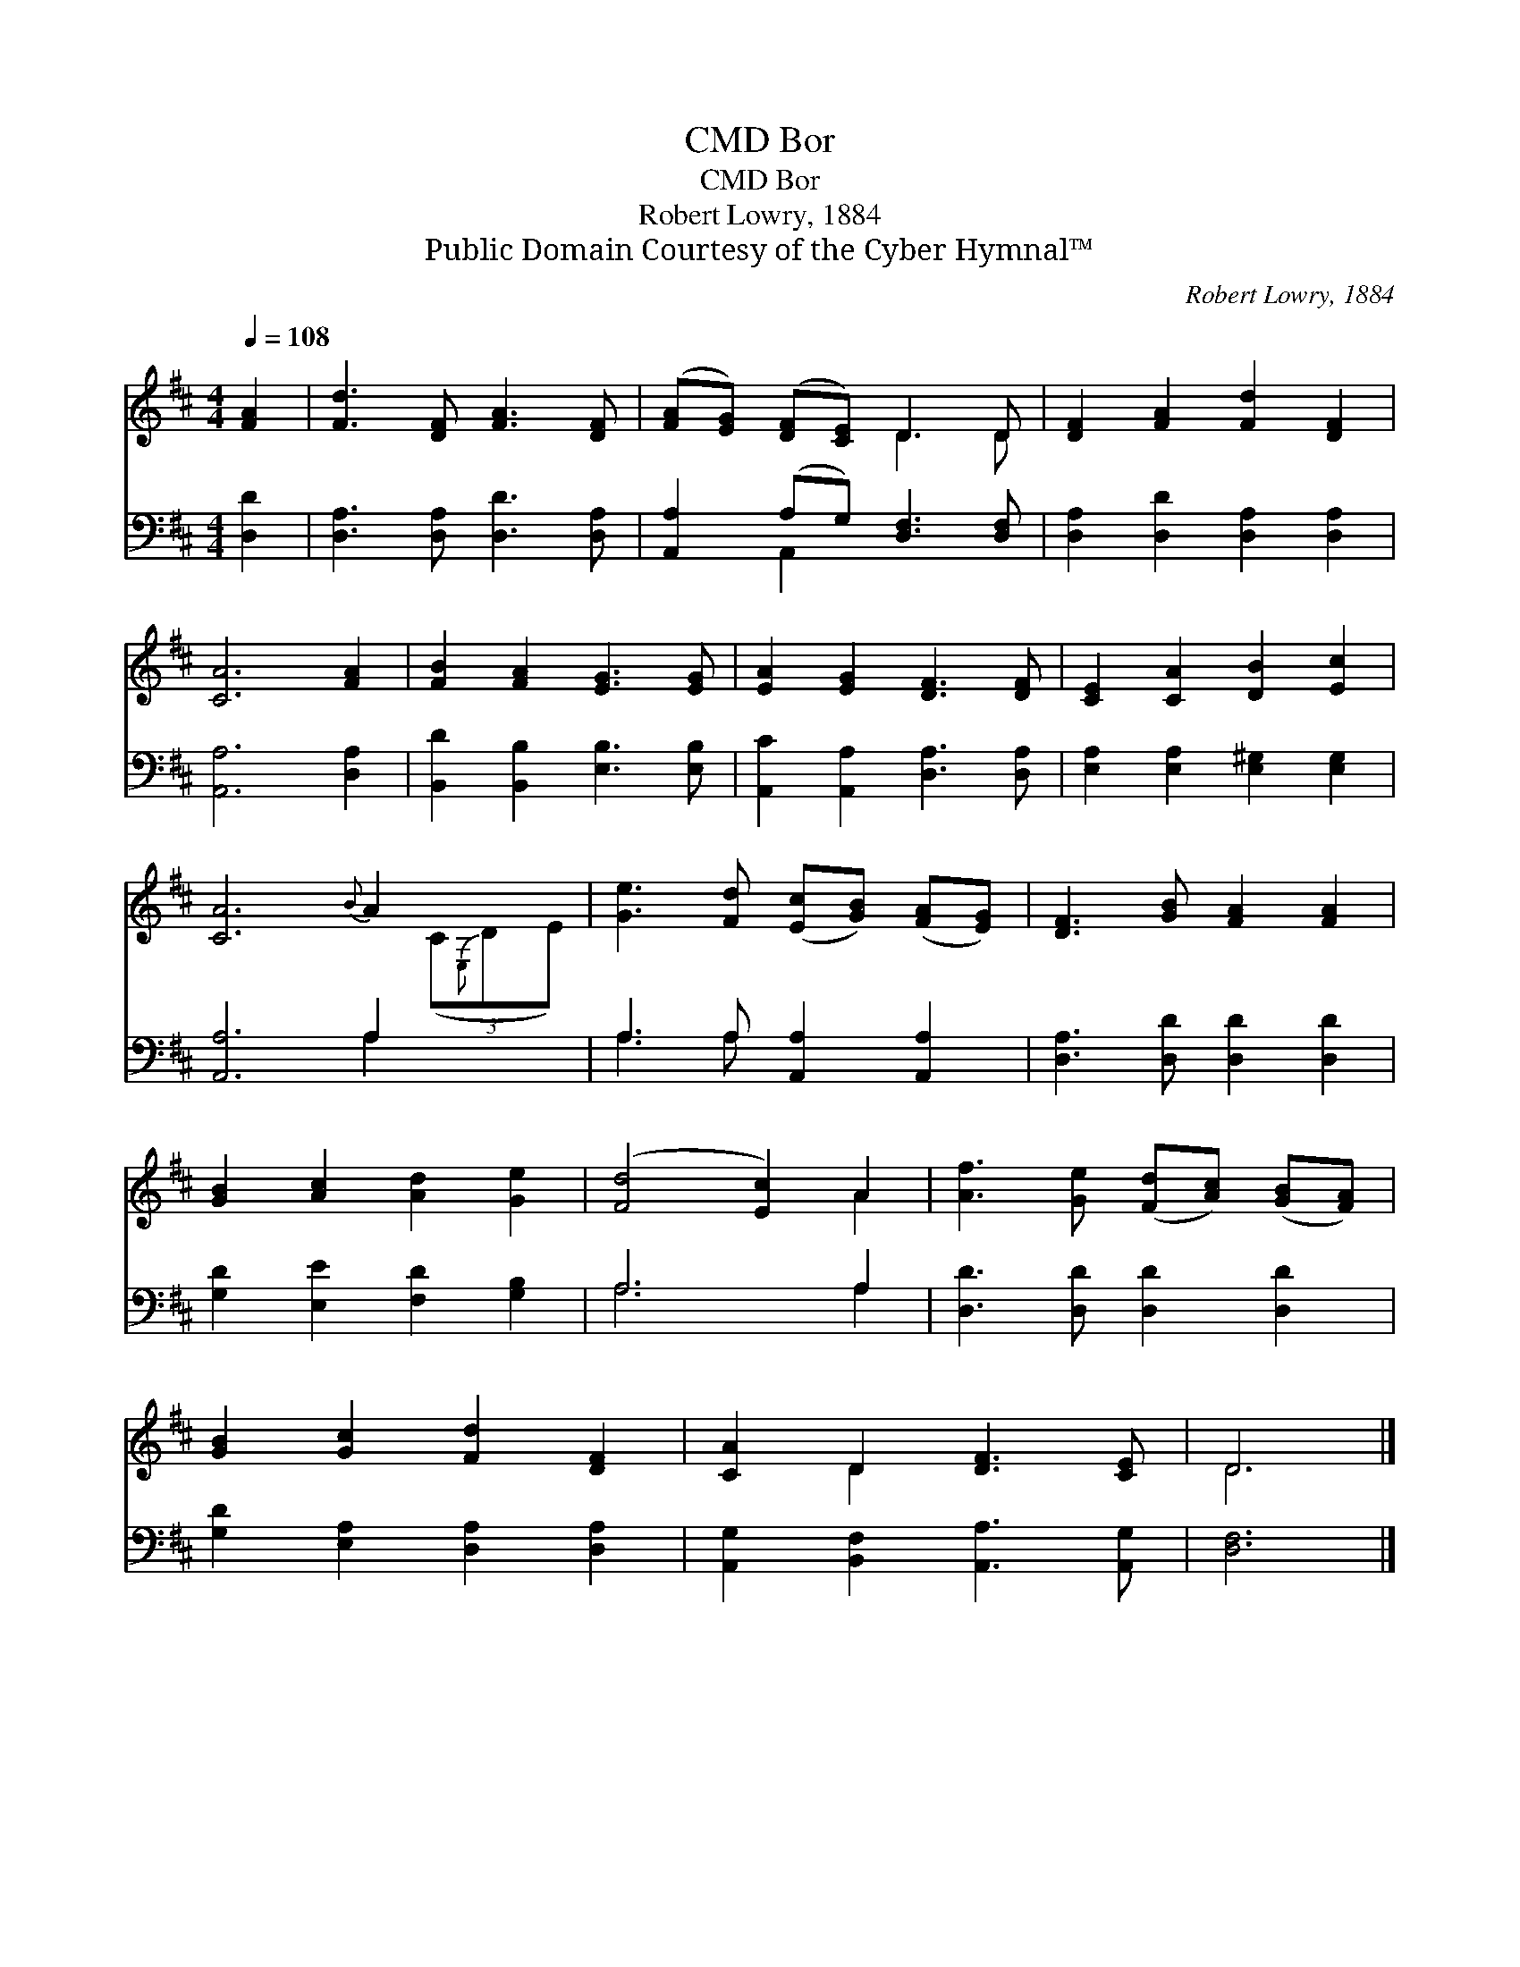 X:1
T:Bor, CMD
T:Bor, CMD
T:Robert Lowry, 1884
T:Public Domain Courtesy of the Cyber Hymnal™
C:Robert Lowry, 1884
Z:Public Domain
Z:Courtesy of the Cyber Hymnal™
%%score ( 1 2 ) ( 3 4 )
L:1/8
Q:1/4=108
M:4/4
K:D
V:1 treble 
V:2 treble 
V:3 bass 
V:4 bass 
V:1
 [FA]2 | [Fd]3 [DF] [FA]3 [DF] | ([FA][EG]) ([DF][CE]) D3 D | [DF]2 [FA]2 [Fd]2 [DF]2 | %4
 [CA]6 [FA]2 | [FB]2 [FA]2 [EG]3 [EG] | [EA]2 [EG]2 [DF]3 [DF] | [CE]2 [CA]2 [DB]2 [Ec]2 | %8
 [CA]6{B} A2 x | [Ge]3 [Fd] ([Ec][GB]) ([FA][EG]) | [DF]3 [GB] [FA]2 [FA]2 | %11
 [GB]2 [Ac]2 [Ad]2 [Ge]2 | ([Fd]4 [Ec]2) A2 | [Af]3 [Ge] ([Fd][Ac]) ([GB][FA]) | %14
 [GB]2 [Gc]2 [Fd]2 [DF]2 | [CA]2 D2 [DF]3 [CE] | D6 |] %17
V:2
 x2 | x8 | x4 D3 D | x8 | x8 | x8 | x8 | x8 | x7 (3(C{E,}DE) | x8 | x8 | x8 | x6 A2 | x8 | x8 | %15
 x2 D2 x4 | D6 |] %17
V:3
 [D,D]2 | [D,A,]3 [D,A,] [D,D]3 [D,A,] | [A,,A,]2 (A,G,) [D,F,]3 [D,F,] | %3
 [D,A,]2 [D,D]2 [D,A,]2 [D,A,]2 | [A,,A,]6 [D,A,]2 | [B,,D]2 [B,,B,]2 [E,B,]3 [E,B,] | %6
 [A,,C]2 [A,,A,]2 [D,A,]3 [D,A,] | [E,A,]2 [E,A,]2 [E,^G,]2 [E,G,]2 | [A,,A,]6 A,2 x | %9
 A,3 A, [A,,A,]2 [A,,A,]2 | [D,A,]3 [D,D] [D,D]2 [D,D]2 | [G,D]2 [E,E]2 [F,D]2 [G,B,]2 | A,6 A,2 | %13
 [D,D]3 [D,D] [D,D]2 [D,D]2 | [G,D]2 [E,A,]2 [D,A,]2 [D,A,]2 | [A,,G,]2 [B,,F,]2 [A,,A,]3 [A,,G,] | %16
 [D,F,]6 |] %17
V:4
 x2 | x8 | x2 A,,2 x4 | x8 | x8 | x8 | x8 | x8 | x6 A,2 x | A,3 A, x4 | x8 | x8 | A,6 A,2 | x8 | %14
 x8 | x8 | x6 |] %17

